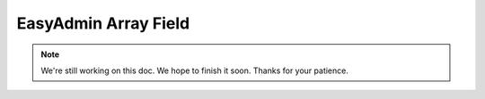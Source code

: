 EasyAdmin Array Field
=====================

.. note::

    We're still working on this doc. We hope to finish it soon.
    Thanks for your patience.
